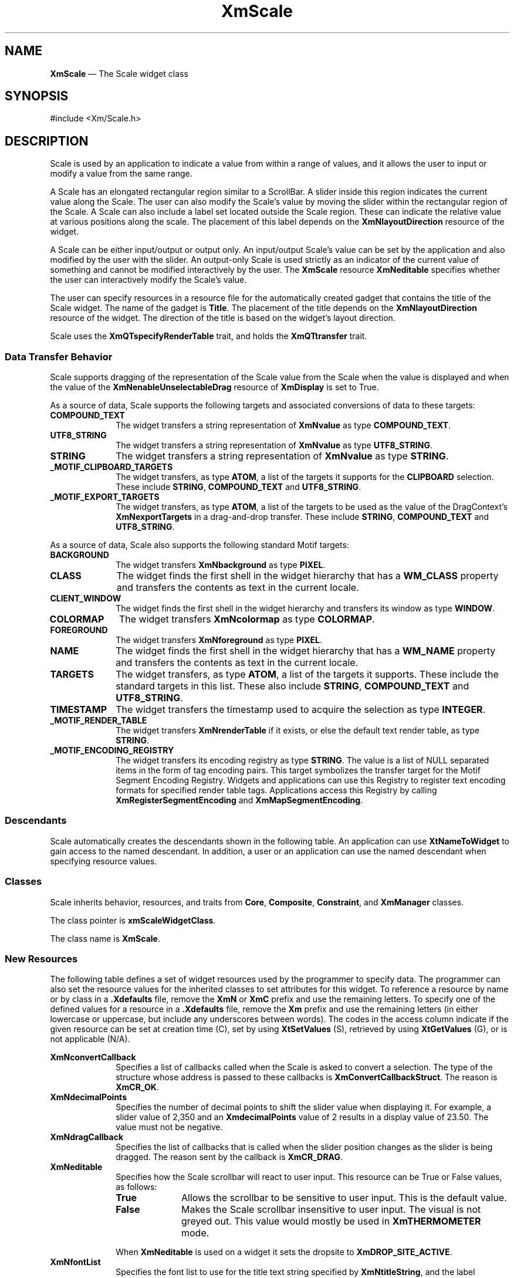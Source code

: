 '\" t
...\" Scale.sgm /main/13 1996/09/30 13:14:06 rws $
.de P!
.fl
\!!1 setgray
.fl
\\&.\"
.fl
\!!0 setgray
.fl			\" force out current output buffer
\!!save /psv exch def currentpoint translate 0 0 moveto
\!!/showpage{}def
.fl			\" prolog
.sy sed -e 's/^/!/' \\$1\" bring in postscript file
\!!psv restore
.
.de pF
.ie     \\*(f1 .ds f1 \\n(.f
.el .ie \\*(f2 .ds f2 \\n(.f
.el .ie \\*(f3 .ds f3 \\n(.f
.el .ie \\*(f4 .ds f4 \\n(.f
.el .tm ? font overflow
.ft \\$1
..
.de fP
.ie     !\\*(f4 \{\
.	ft \\*(f4
.	ds f4\"
'	br \}
.el .ie !\\*(f3 \{\
.	ft \\*(f3
.	ds f3\"
'	br \}
.el .ie !\\*(f2 \{\
.	ft \\*(f2
.	ds f2\"
'	br \}
.el .ie !\\*(f1 \{\
.	ft \\*(f1
.	ds f1\"
'	br \}
.el .tm ? font underflow
..
.ds f1\"
.ds f2\"
.ds f3\"
.ds f4\"
.ta 8n 16n 24n 32n 40n 48n 56n 64n 72n 
.TH "XmScale" "library call"
.SH "NAME"
\fBXmScale\fP \(em The Scale widget class
.iX "XmScale"
.iX "widget class" "Scale"
.SH "SYNOPSIS"
.PP
.nf
#include <Xm/Scale\&.h>
.fi
.SH "DESCRIPTION"
.PP
Scale is used by an application to indicate a
value from within a range of values, and it allows the user to input or modify
a value from the same range\&.
.PP
A Scale has an elongated rectangular region similar to a
ScrollBar\&. A slider inside this region
indicates the current value along the Scale\&. The user can also
modify the Scale\&'s value by moving the slider within the
rectangular region of the Scale\&. A Scale can also include a label set
located outside the Scale region\&.
These can indicate the relative value at various positions
along the scale\&.
The placement of this label depends on the \fBXmNlayoutDirection\fP
resource of the widget\&.
.PP
A Scale can be either input/output or output only\&. An input/output
Scale\&'s value can be set by the application and also
modified by the user with the slider\&. An output-only Scale
is used strictly as an indicator of the current value of something
and cannot be modified interactively by the user\&.
The \fBXmScale\fP resource \fBXmNeditable\fP specifies whether the user can
interactively modify the Scale\&'s value\&.
.PP
The user can specify resources in a resource file for the automatically
created gadget that contains the title of the Scale widget\&. The name of the
gadget is \fBTitle\fP\&.
The placement of the title depends on the
\fBXmNlayoutDirection\fP
resource of the widget\&. The direction of the title is based on
the widget\&'s layout direction\&.
.PP
Scale uses the \fBXmQTspecifyRenderTable\fP trait, and
holds the \fBXmQTtransfer\fP trait\&.
.SS "Data Transfer Behavior"
.PP
Scale supports dragging of the representation of the Scale value from
the Scale when the value is displayed
and when the value of the \fBXmNenableUnselectableDrag\fP resource
of \fBXmDisplay\fP is set to True\&.
.PP
As a source of data, Scale supports the following targets and associated
conversions of data to these targets:
.IP "\fBCOMPOUND_TEXT\fP" 10
The widget transfers a string representation of \fBXmNvalue\fP as type
\fBCOMPOUND_TEXT\fP\&.
.IP "\fBUTF8_STRING\fP" 10
The widget transfers a string representation of \fBXmNvalue\fP as type
\fBUTF8_STRING\fP\&.
.IP "\fBSTRING\fP" 10
The widget transfers a string representation of \fBXmNvalue\fP as type
\fBSTRING\fP\&.
.IP "\fB_MOTIF_CLIPBOARD_TARGETS\fP" 10
The widget transfers, as type \fBATOM\fP, a list of the targets it
supports for the \fBCLIPBOARD\fP selection\&.
These include \fBSTRING\fP, \fBCOMPOUND_TEXT\fP and \fBUTF8_STRING\fP\&.
.IP "\fB_MOTIF_EXPORT_TARGETS\fP" 10
The widget transfers, as type \fBATOM\fP, a list of the targets to be
used as the value of the DragContext\&'s \fBXmNexportTargets\fP in a
drag-and-drop transfer\&.
These include \fBSTRING\fP, \fBCOMPOUND_TEXT\fP and \fBUTF8_STRING\fP\&.
.PP
As a source of data, Scale also supports the following standard Motif
targets:
.IP "\fBBACKGROUND\fP" 10
The widget transfers \fBXmNbackground\fP as type \fBPIXEL\fP\&.
.IP "\fBCLASS\fP" 10
The widget finds the first shell in the widget hierarchy that has a
\fBWM_CLASS\fP property and transfers the contents as text in the
current locale\&.
.IP "\fBCLIENT_WINDOW\fP" 10
The widget finds the first shell in the widget hierarchy and transfers
its window as type \fBWINDOW\fP\&.
.IP "\fBCOLORMAP\fP" 10
The widget transfers \fBXmNcolormap\fP as type \fBCOLORMAP\fP\&.
.IP "\fBFOREGROUND\fP" 10
The widget transfers \fBXmNforeground\fP as type \fBPIXEL\fP\&.
.IP "\fBNAME\fP" 10
The widget finds the first shell in the widget hierarchy that has a
\fBWM_NAME\fP property and transfers the contents as text in the current
locale\&.
.IP "\fBTARGETS\fP" 10
The widget transfers, as type \fBATOM\fP, a list of the targets it
supports\&.
These include the standard targets in this list\&.
These also include \fBSTRING\fP, \fBCOMPOUND_TEXT\fP and
\fBUTF8_STRING\fP\&.
.IP "\fBTIMESTAMP\fP" 10
The widget transfers the timestamp used to acquire the selection as type
\fBINTEGER\fP\&.
.IP "\fB_MOTIF_RENDER_TABLE\fP" 10
The widget transfers \fBXmNrenderTable\fP if it exists, or else the
default text render table, as type \fBSTRING\fP\&.
.IP "\fB_MOTIF_ENCODING_REGISTRY\fP" 10
The widget transfers its encoding registry as type \fBSTRING\fP\&.
The value is a list of NULL separated items in the
form of tag encoding pairs\&.
This target symbolizes the transfer target for the
Motif Segment Encoding Registry\&.
Widgets and applications can use this Registry to register
text encoding formats for specified render table tags\&.
Applications access this Registry by calling
\fBXmRegisterSegmentEncoding\fP and \fBXmMapSegmentEncoding\fP\&.
.SS "Descendants"
.PP
Scale automatically creates the descendants shown in the
following table\&.
An application can use \fBXtNameToWidget\fP to gain access
to the named descendant\&. In addition, a user or an application
can use the named descendant when specifying resource values\&.
.TS
tab() box;
l| l| l.
\fBNamed Descendant\fP\fBClass\fP\fBIdentity\fP
___
=
___
\fBScrollbar\fP\fBXmScrollBar\fPscroll bar
___
\fBTitle\fP\fBXmLabelGadget\fPtitle of scale
___
.TE
.SS "Classes"
.PP
Scale inherits behavior, resources, and traits from
\fBCore\fP, \fBComposite\fP, \fBConstraint\fP, and \fBXmManager\fP
classes\&.
.PP
The class pointer is \fBxmScaleWidgetClass\fP\&.
.PP
The class name is \fBXmScale\fP\&.
.SS "New Resources"
.PP
The following table defines a set of widget resources used by the programmer
to specify data\&. The programmer can also set the resource values for the
inherited classes to set attributes for this widget\&. To reference a
resource by name or by class in a \fB\&.Xdefaults\fP file, remove the \fBXmN\fP or
\fBXmC\fP prefix and use the remaining letters\&. To specify one of the defined
values for a resource in a \fB\&.Xdefaults\fP file, remove the \fBXm\fP prefix and use
the remaining letters (in either lowercase or uppercase, but include any
underscores between words)\&.
The codes in the access column indicate if the given resource can be
set at creation time (C),
set by using \fBXtSetValues\fP (S),
retrieved by using \fBXtGetValues\fP (G), or is not applicable (N/A)\&.
.PP
.TS
tab() box;
c s s s s
l| l| l| l| l.
\fBXmScale Resource Set\fP
\fBName\fP\fBClass\fP\fBType\fP\fBDefault\fP\fBAccess\fP
_____
XmNconvertCallbackXmCCallbackXtCallbackListNULLC
_____
XmNdecimalPointsXmCDecimalPointsshort0CSG
_____
XmNdragCallbackXmCCallbackXtCallbackListNULLC
_____
XmNeditableXmCEditableBooleanTrueCSG
_____
XmNfontListXmCFontListXmFontListdynamicCSG
_____
XmNhighlightOnEnterXmCHighlightOnEnterBooleanFalseCSG
_____
XmNhighlightThicknessXmCHighlightThicknessDimension2CSG
_____
XmNmaximumXmCMaximumint100CSG
_____
XmNminimumXmCMinimumint0CSG
_____
XmNorientationXmCOrientationunsigned charXmVERTICALCSG
_____
XmNprocessingDirectionXmCProcessingDirectionunsigned chardynamicCSG
_____
XmNscaleHeightXmCScaleHeightDimension0CSG
_____
XmNscaleMultipleXmCScaleMultipleintdynamicCSG
_____
XmNscaleWidthXmCScaleWidthDimension0CSG
_____
XmNrenderTableXmCRenderTableXmRenderTabledynamicCSG
_____
XmNshowArrowsXmCShowArrowsXtEnumXmNONECSG
_____
XmNshowValueXmCShowValueXtEnumXmNONECSG
_____
XmNsliderMarkXmCSliderMarkXtEnumdynamicCSG
_____
XmNsliderVisualXmCSliderVisualXtEnumdynamicCSG
_____
XmNslidingModeXmCSlidingModeXtEnumXmSLIDERCSG
_____
XmNtitleStringXmCTitleStringXmStringNULLCSG
_____
XmNvalueXmCValueintdynamicCSG
_____
XmNvalueChangedCallbackXmCCallbackXtCallbackListNULLC
_____
.TE
.IP "\fBXmNconvertCallback\fP" 10
Specifies a list of callbacks called when the Scale is asked to convert
a selection\&.
The type of the structure whose address is passed to these callbacks is
\fBXmConvertCallbackStruct\fR\&.
The reason is \fBXmCR_OK\fP\&.
.IP "\fBXmNdecimalPoints\fP" 10
Specifies the number of decimal points to shift the slider value when
displaying it\&. For example, a slider value of 2,350
and an \fBXmdecimalPoints\fP
value of 2 results in a display value of 23\&.50\&.
The value must not be negative\&.
.IP "\fBXmNdragCallback\fP" 10
Specifies the list of callbacks that is called
when the slider position changes as the slider is being
dragged\&. The reason sent by the callback is \fBXmCR_DRAG\fP\&.
.IP "\fBXmNeditable\fP" 10
Specifies how the Scale scrollbar will react to user input\&. This
resource can be True or False values, as follows:
.RS
.IP "\fBTrue\fP" 10
Allows the scrollbar to be sensitive to user input\&. This is the
default value\&.
.IP "\fBFalse\fP" 10
Makes the Scale scrollbar insensitive to user input\&. The visual is not
greyed out\&. This value would mostly be used in \fBXmTHERMOMETER\fP
mode\&.
.RE
.IP "" 10
When \fBXmNeditable\fP is used on a widget
it sets the dropsite to \fBXmDROP_SITE_ACTIVE\fP\&.
.IP "\fBXmNfontList\fP" 10
Specifies the font list to use for the title text string specified by
\fBXmNtitleString\fP, and the label displayed when \fBXmNshowValue\fP
is True\&. The font list is an obsolete structure, and is retained only
for compatibility with earlier releases of Motif\&. See the
\fBXmNrenderTable\fP resource\&.
.IP "\fBXmNhighlightOnEnter\fP" 10
Specifies whether the highlighting rectangle is drawn when the cursor moves
into the widget\&.
If the shell\&'s focus policy is \fBXmEXPLICIT\fP, this resource is
ignored, and the widget is highlighted when it has the focus\&.
If the shell\&'s focus policy
is \fBXmPOINTER\fP and if this resource is
True, the highlighting rectangle is drawn when the the cursor moves into
the widget\&.
If the shell\&'s focus
policy is \fBXmPOINTER\fP and if this resource is
False, the highlighting rectangle is not drawn when the the cursor moves
into the widget\&.
The default is False\&.
.IP "\fBXmNhighlightThickness\fP" 10
Specifies the size of the
slider\&'s border drawing rectangle used for enter window and
traversal highlight drawing\&.
.IP "\fBXmNmaximum\fP" 10
Specifies the slider\&'s maximum value\&.
\fBXmNmaximum\fP must be greater than \fBXmNminimum\fP\&.
.IP "\fBXmNminimum\fP" 10
Specifies the slider\&'s minimum value\&.
\fBXmNmaximum\fP must be greater than \fBXmNminimum\fP\&.
.IP "\fBXmNorientation\fP" 10
Displays Scale vertically or horizontally\&.
This resource can have values of \fBXmVERTICAL\fP and \fBXmHORIZONTAL\fP\&.
.IP "\fBXmNprocessingDirection\fP" 10
Specifies whether the value for \fBXmNmaximum\fP is on the right or
left side of \fBXmNminimum\fP for horizontal Scales
or above or below \fBXmNminimum\fP for vertical Scales\&.
This resource can have values of \fBXmMAX_ON_TOP, XmMAX_ON_BOTTOM,
XmMAX_ON_LEFT\fP, and \fBXmMAX_ON_RIGHT\fP\&.
If the Scale is oriented vertically, the default value is
\fBXmMAX_ON_TOP\fP\&.
If the XmScale is oriented horizontally, the default value
depends on the \fBXmNlayoutDirection\fP resource of the widget\&.
.IP "\fBXmNrenderTable\fP" 10
Specifies the render table to use for the title text string specified
by \fBXmNtitleString\fP, and the label displayed when
\fBXmNshowValue\fP is True\&. If this value is NULL at initialization,
the parent hierarchy is searched for an ancestor that holds the
\fBXmQTspecifyRenderTable\fP trait\&. If such an ancestor is found, the
render table is initialized to the \fBXmLABEL_RENDER_TABLE\fP value of
the ancestor widget\&. If no such ancestor is found, the default is
implementation dependent\&. If a font list (\fBXmNfontList\fP) and a
render table are both specified, the render table will take
precedence\&. Refer to \fBXmRenderTable\fP(3) for more information on
the creation and structure of a render table\&.
.IP "\fBXmNscaleHeight\fP" 10
Specifies the height of the slider area\&.
The value should be in the specified unit type (the default is pixels)\&.
If no value is specified a default height is computed\&.
.IP "\fBXmNscaleMultiple\fP" 10
Specifies the amount to move the slider when the user takes an action
that moves the slider by a multiple increment\&.
The default is (\fBXmNmaximum\fP - \fBXmNminimum\fP) divided by 10,
with a minimum of 1\&.
.IP "\fBXmNscaleWidth\fP" 10
Specifies the width of the slider area\&.
The value should be in the specified unit type (the default is pixels)\&.
If no value is specified a default width is computed\&.
.IP "\fBXmNshowArrows\fP" 10
Specifies whether the arrows are displayed
and how they are to be displayed\&. This resource can take the
following values:
.RS
.IP "\fBXmEACH_SIDE\fP" 10
Indicates that one arrow is displayed on each end of the ScrollBar slider\&.
.IP "\fBXmMAX_SIDE\fP" 10
Indicates that one arrow is displayed on the \fBXmNmaximum\fP side of
the ScrollBar slider\&.
.IP "\fBXmMIN_SIDE\fP" 10
Indicates that one arrow is displayed on the \fBXmNminimum\fP side of
the ScrollBar slider\&.
.IP "\fBXmNONE\fP" 10
Indicates that no arrows are displayed\&.
.RE
.IP "" 10
\fBXmNONE\fP is the default value\&.
.IP "\fBXmNshowValue\fP" 10
Specifies whether a label for the current slider
value should be displayed next to the slider\&. If the value is
\fBXmNEAR_SLIDER\fP, the current slider value is displayed\&. If the
value is \fBXmNONE\fP, no slider value is displayed\&.
If the value is \fBXmNEAR_BORDER\fP, the current slider value is
displayed near the border\&.
.IP "\fBXmNsliderMark\fP" 10
Specifies the shape the slider is to be displayed in\&. This resource
can take the following values:
.RS
.IP "\fBXmETCHED_LINE\fP" 10
Specifies the slider as an etched line\&. This is the default when
\fBXmNslidingMode\fP is \fBXmSLIDER\fP\&.
.IP "\fBXmNONE\fP" 10
Specifies the slider as a foregrounded rectangle\&. This is the default when
\fBXmNslidingMode\fP is \fBXmTHERMOMETER\fP and the Scale scrollbar is
insensitive to user input (\fBXmNeditable\fP is \fBFalse\fP\&.
.IP "\fBXmROUND_MARK\fP" 10
Specifies the slider as a shadowed circle\&. This is the default when
\fBXmNslidingMode\fP is \fBXmTHERMOMETER\fP and the Scale scrollbar is
sensitive to user input (\fBXmNeditable\fP is \fBTrue\fP\&.
.IP "\fBXmTHUMB_MARK\fP" 10
Specifies the slider as a series of three etched lines centered in the
middle of the slider\&.
.RE
.IP "\fBXmNslidingMode\fP" 10
Specifies the mode the slider works in\&. There are two possible modes:
.RS
.IP "\fBXmSLIDER\fP" 10
Allows the slider to move freely between the minimum and maximum ends
of the scale\&. This is the default value\&.
.IP "\fBXmTHERMOMETER\fP" 10
Forces the slider to be anchored to one side of the trough area\&.
.RE
.IP "\fBXmNsliderVisual\fP" 10
Specifies the color of the slider visual\&.
This resource can take
the following values:
.RS
.IP "\fBXmBACKGROUND_COLOR\fP" 10
Specifies that the slider visual is in the background color\&.
.IP "\fBXmFOREGROUND_COLOR\fP" 10
Specifies that the slider visual is in the foreground color\&.
.IP "\fBXmSHADOWED_BACKGROUND\fP" 10
Specifies that the slider visual is in the background color, with a shadow\&.
This is the
default when the \fBXmNslidingModel\fP resource is \fBXmSLIDER\fP\&.
.IP "\fBXmTROUGH_COLOR\fP" 10
Specifies that the slider visual is in the trough color\&. This is the
default when the \fBXmNslidingModel\fP resource is \fBXmTHERMOMETER\fP\&.
.RE
.IP "\fBXmNtitleString\fP" 10
Specifies the title text string to appear in the Scale widget window\&.
.IP "\fBXmNvalue\fP" 10
Specifies the slider\&'s current position along the scale,
between \fBXmNminimum\fP and \fBXmNmaximum\fP\&.
The value is constrained to be within these inclusive bounds\&.
The initial value of this resource is the larger of 0 (zero)
and \fBXmNminimum\fP\&.
.IP "\fBXmNvalueChangedCallback\fP" 10
Specifies the list of callbacks that is called
when the value of the slider has changed\&. The reason
sent by the callback is \fBXmCR_VALUE_CHANGED\fP\&.
.SS "Inherited Resources"
.PP
Scale inherits behavior and resources from the
superclasses described in the following tables\&.
For a complete description of each resource, refer to the
reference page for that superclass\&.
.PP
.TS
tab() box;
c s s s s
l| l| l| l| l.
\fBXmManager Resource Set\fP
\fBName\fP\fBClass\fP\fBType\fP\fBDefault\fP\fBAccess\fP
_____
XmNbottomShadowColorXmCBottomShadowColorPixeldynamicCSG
_____
XmNbottomShadowPixmapXmCBottomShadowPixmapPixmapXmUNSPECIFIED_PIXMAPCSG
_____
XmNforegroundXmCForegroundPixeldynamicCSG
_____
XmNhelpCallbackXmCCallbackXtCallbackListNULLC
_____
XmNhighlightColorXmCHighlightColorPixeldynamicCSG
_____
XmNhighlightPixmapXmCHighlightPixmapPixmapdynamicCSG
_____
XmNinitialFocusXmCInitialFocusWidgetNULLCSG
_____
XmNlayoutDirectionXmCLayoutDirectionXmDirectiondynamicCG
_____
XmNnavigationTypeXmCNavigationTypeXmNavigationTypeXmTAB_GROUPCSG
_____
XmNpopupHandlerCallbackXmCCallbackXtCallbackListNULLC
_____
XmNshadowThicknessXmCShadowThicknessDimension2CSG
_____
XmNstringDirectionXmCStringDirectionXmStringDirectiondynamicCG
_____
XmNtopShadowColorXmCTopShadowColorPixeldynamicCSG
_____
XmNtopShadowPixmapXmCTopShadowPixmapPixmapdynamicCSG
_____
XmNtraversalOnXmCTraversalOnBooleanTrueCSG
_____
XmNunitTypeXmCUnitTypeunsigned chardynamicCSG
_____
XmNuserDataXmCUserDataXtPointerNULLCSG
_____
.TE
.PP
.TS
tab() box;
c s s s s
l| l| l| l| l.
\fBComposite Resource Set\fP
\fBName\fP\fBClass\fP\fBType\fP\fBDefault\fP\fBAccess\fP
_____
XmNchildrenXmCReadOnlyWidgetListNULLG
_____
XmNinsertPositionXmCInsertPositionXtOrderProcNULLCSG
_____
XmNnumChildrenXmCReadOnlyCardinal0G
_____
.TE
.PP
.TS
tab() box;
c s s s s
l| l| l| l| l.
\fBCore Resource Set\fP
\fBName\fP\fBClass\fP\fBType\fP\fBDefault\fP\fBAccess\fP
_____
XmNacceleratorsXmCAcceleratorsXtAcceleratorsdynamicCSG
_____
XmNancestorSensitiveXmCSensitiveBooleandynamicG
_____
XmNbackgroundXmCBackgroundPixeldynamicCSG
_____
XmNbackgroundPixmapXmCPixmapPixmapXmUNSPECIFIED_PIXMAPCSG
_____
XmNborderColorXmCBorderColorPixelXtDefaultForegroundCSG
_____
XmNborderPixmapXmCPixmapPixmapXmUNSPECIFIED_PIXMAPCSG
_____
XmNborderWidthXmCBorderWidthDimension0CSG
_____
XmNcolormapXmCColormapColormapdynamicCG
_____
XmNdepthXmCDepthintdynamicCG
_____
XmNdestroyCallbackXmCCallbackXtCallbackListNULLC
_____
XmNheightXmCHeightDimensiondynamicCSG
_____
XmNinitialResourcesPersistentXmCInitialResourcesPersistentBooleanTrueC
_____
XmNmappedWhenManagedXmCMappedWhenManagedBooleanTrueCSG
_____
XmNscreenXmCScreenScreen *dynamicCG
_____
XmNsensitiveXmCSensitiveBooleanTrueCSG
_____
XmNtranslationsXmCTranslationsXtTranslationsdynamicCSG
_____
XmNwidthXmCWidthDimensiondynamicCSG
_____
XmNxXmCPositionPosition0CSG
_____
XmNyXmCPositionPosition0CSG
_____
.TE
.SS "Callback Information"
.PP
A pointer to the following structure is passed to the
\fBXmNdragCallback\fP and \fBXmNvalueChangedCallback\fP procedures:
.PP
.nf
typedef struct
{
        int \fIreason\fP;
        XEvent \fI* event\fP;
        int \fIvalue\fP;
} XmScaleCallbackStruct;
.fi
.IP "\fIreason\fP" 10
Indicates why the callback was invoked
.IP "\fIevent\fP" 10
Points to the \fBXEvent\fP that triggered the callback
.IP "\fIvalue\fP" 10
Is the new slider value
.PP
A pointer to the following structure is passed to the
\fBXmNconvertCallback\fP procedures:
.PP
.nf
typedef struct
{
        int \fIreason\fP;
        XEvent *\fIevent\fP;
        Atom \fIselection\fP;
        Atom \fItarget\fP;
        XtPointer \fIsource_data\fP;
        XtPointer \fIlocation_data\fP;
        int \fIflags\fP;
        XtPointer \fIparm\fP;
        int \fIparm_format\fP;
        unsigned long \fIparm_length\fP;
        int \fIstatus\fP;
        XtPointer \fIvalue\fP;
        Atom \fItype\fP;
        int \fIformat\fP;
        unsigned long \fIlength\fP;
} XmConvertCallbackStruct;
.fi
.IP "\fIreason\fP" 10
Indicates why the callback was invoked\&.
.IP "\fIevent\fP" 10
Points to the \fBXEvent\fP that triggered the callback\&.
It can be NULL\&.
.IP "\fIselection\fP" 10
Indicates the selection for which conversion is being requested\&.
Possible values are \fBCLIPBOARD\fP, \fBPRIMARY\fP, \fBSECONDARY\fP,
and \fB_MOTIF_DROP\fP\&.
.IP "\fItarget\fP" 10
Indicates the conversion target\&.
.IP "\fIsource_data\fP" 10
Contains information about the selection source\&.
When the selection is \fB_MOTIF_DROP\fP, \fIsource_data\fP is the
DragContext\&.
Otherwise, it is NULL\&.
.IP "\fBlocation_data\fP" 10
Contains information about the location of data to be converted\&.
If the value is NULL, the data to be transferred consists of the
widget\&'s current selection\&.
.IP "\fIflags\fP" 10
Indicates the status of the conversion\&. Following are the possible
values:
.RS
.IP "\fBXmCONVERTING_NONE\fP" 10
This flag is currently unused\&.
.IP "\fBXmCONVERTING_PARTIAL\fP" 10
The target widget was able to be converted, but some data was lost\&.
.IP "\fBXmCONVERTING_SAME\fP" 10
The conversion target is the source of the data to be transferred\&.
.IP "\fBXmCONVERTING_TRANSACT\fP" 10
This flag is currently unused\&.
.RE
.IP "\fIparm\fP" 10
Contains parameter data for this target\&.
If no parameter data exists, the value is NULL\&.
.IP "" 10
When \fIselection\fP is \fBCLIPBOARD\fP and \fItarget\fP is
\fB_MOTIF_CLIPBOARD_TARGETS\fP or
\fB_MOTIF_DEFERRED_CLIPBOARD_TARGETS\fP, the value is the requested
operation (\fBXmCOPY\fP, \fBXmMOVE\fP, or \fBXmLINK\fP)\&.
.IP "\fIparm_format\fP" 10
Specifies whether the data in \fIparm\fP should be viewed
as a list of \fIchar\fP, \fIshort\fP, or \fIlong\fP quantities\&.
Possible values are 0 (when \fIparm\fP is NULL),
8 (when the data in \fIparm\fP should be viewed as a list of \fIchar\fPs),
16 (when the data in \fIparm\fP should be viewed as a list of \fIshort\fPs),
or 32 (when the data in \fIparm\fP should be viewed as a list of \fIlong\fPs)\&.
Note that \fIparm_format\fP symbolizes a data type, not the number of bits
in each list element\&.
For example, on some machines, a \fIparm_format\fP of 32 means that
the data in \fIparm\fP should be viewed as a list of 64-bit quantities,
not 32-bit quantities\&.
.IP "\fIparm_length\fP" 10
Specifies the number of elements of data in \fIparm\fP, where each
element has the size specified by \fIparm_format\fP\&.
When \fIparm\fP is NULL, the value is 0\&.
.IP "\fIstatus\fP" 10
An IN/OUT member that specifies the status of the conversion\&.
The initial value is \fBXmCONVERT_DEFAULT\fP\&.
The callback procedure can set this member to one of the following
values:
.RS
.IP "\fBXmCONVERT_DEFAULT\fP" 10
This value means that the widget class conversion procedure, if any, is
called after the callback procedures return\&.
If the widget class conversion procedure produces any data, it
overwrites the data provided by the callback procedures in the \fIvalue\fP
member\&.
.IP "\fBXmCONVERT_MERGE\fP" 10
This value means that the widget class conversion procedure, if any, is
called after the callback procedures return\&.
If the widget class conversion procedure produces any data, it appends
its data to the data provided by the callback procedures in the
\fIvalue\fP member\&.
This value is intended for use with targets that result in lists of
data, such as \fBTARGETS\fP\&.
.IP "\fBXmCONVERT_DONE\fP" 10
This value means that the callback procedure has successfully finished
the conversion\&.
The widget class conversion procedure, if any, is not called after the
callback procedures return\&.
.IP "\fBXmCONVERT_REFUSE\fP" 10
This value means that the callback procedure has terminated the
conversion process without completing the requested conversion\&.
The widget class conversion procedure, if any, is not called after the
callback procedures return\&.
.RE
.IP "\fIvalue\fP" 10
An IN/OUT parameter that contains any data that the callback procedure
produces as a result of the conversion\&.
The initial value is NULL\&.
If the callback procedure sets this member, it must ensure that the
\fItype\fP, \fIformat\fP, and \fIlength\fP members correspond
to the data in \fIvalue\fP\&.
The callback procedure is responsible for allocating, but not for
freeing, memory when it sets this member\&.
.IP "\fItype\fP" 10
An IN/OUT parameter that indicates the type of the data in the
\fIvalue\fP member\&.
The initial value is \fBINTEGER\fP\&.
.IP "\fIformat\fP" 10
An IN/OUT parameter that specifies whether the data in \fIvalue\fP should
be viewed as a list of \fIchar\fP, \fIshort\fP, or \fIlong\fP quantities\&.
The initial value is 8\&.
The callback procedure can set this member to 8 (for a list of \fIchar\fP),
16 (for a list of \fIshort\fP), or 32 (for a list of \fIlong\fP)\&.
.IP "\fIlength\fP" 10
An IN/OUT member that specifies the number of elements of data in
\fIvalue\fP, where each element has the size symbolized by \fIformat\fP\&.
The initial value is 0\&.
.SS "Behavior"
.PP
XmScale has the following behavior:
.IP "\fB<Btn1Down>\fP\ or\ \fB<Btn2Down>\fP:" 10
\fBIn the region between an end of the Scale and the slider\fP:
Moves the slider by one multiple increment in
the direction of the end of the
Scale and calls the \fBXmNvalueChangedCallback\fP callbacks\&.
If \fBXmNprocessingDirection\fP is \fBXmMAX_ON_RIGHT\fP or
\fBXmMAX_ON_BOTTOM\fP, movement toward
the right or
bottom increments the Scale value,
and movement toward the left or top decrements the Scale value\&.
If \fBXmNprocessingDirection\fP is \fBXmMAX_ON_LEFT\fP or
\fBXmMAX_ON_TOP\fP, movement toward the right or
bottom decrements the Scale value,
and movement toward the left or top increments the Scale value\&.
If the button is held down longer than a delay period, the slider is
moved again by the same increment and the same callbacks are called\&.
.IP "" 10
\fBIn slider:\fP
Activates the interactive dragging of the slider\&.
.IP "\fB<Btn2Down>\fP\ in\ value\ label:" 10
Drags the contents of the label showing the current slider value\&.
This action sets the \fBXmNconvertProc\fP of the DragContext to a
function that calls the \fBXmNconvertCallback\fP procedures, possibly
multiple times, for the \fB_MOTIF_DROP\fP selection\&.
.IP "\fB<Btn1Motion>\fP\ or\ \fB<Btn2Motion>\fP:" 10
If the button press occurs within the slider, the subsequent motion
events move the slider to the position of the pointer and call the
callbacks for \fBXmNdragCallback\fP\&.
.IP "\fB<Btn1Up>\fP\ or\ \fB<Btn2Up>\fP:" 10
If the button press occurs within the slider and the slider position
is changed, the callbacks for \fBXmNvalueChangedCallback\fP are called\&.
.IP "\fB<Ctrl>\fP\fB<Btn1Down>\fP:" 10
\fBIn the region between an end of the Scale and the slider\fP:
Moves the slider to that end of the Scale and calls the
\fBXmNvalueChangedCallback\fP callbacks\&.
If \fBXmNprocessingDirection\fP is \fBXmMAX_ON_RIGHT\fP or
\fBXmMAX_ON_BOTTOM\fP,
movement toward the right or bottom increments the Scale value,
and movement toward
the left or top
decrements
the Scale value\&.
If \fBXmNprocessingDirection\fP is \fBXmMAX_ON_LEFT\fP or
\fBXmMAX_ON_TOP\fP, movement toward the right or
bottom decrements the Scale value,
and movement toward the left or top increments the Scale value\&.
.IP "\fB<Key>\fP\fB<osfUp>\fP:" 10
For vertical Scales,
moves the slider up one increment and calls the
\fBXmNvalueChangedCallback\fP callbacks\&.
If \fBXmNprocessingDirection\fP is \fBXmMAX_ON_TOP\fP, movement toward
the top increments the Scale value\&.
If \fBXmNprocessingDirection\fP is \fBXmMAX_ON_BOTTOM\fP, movement toward
the top decrements the Scale value\&.
.IP "\fB<Key>\fP\fB<osfDown>\fP:" 10
For vertical Scales,
moves the slider down one increment and calls the
\fBXmNvalueChangedCallback\fP callbacks\&.
If \fBXmNprocessingDirection\fP is \fBXmMAX_ON_BOTTOM\fP, movement toward
the bottom increments the Scale value\&.
If \fBXmNprocessingDirection\fP is \fBXmMAX_ON_TOP\fP, movement toward
the bottom decrements the Scale value\&.
.IP "\fB<Key>\fP\fB<osfLeft>\fP:" 10
For horizontal Scales,
moves the slider one increment to the left and calls the
\fBXmNvalueChangedCallback\fP callbacks\&.
If \fBXmNprocessingDirection\fP is \fBXmMAX_ON_LEFT\fP, movement toward
the left increments the Scale value\&.
If \fBXmNprocessingDirection\fP is \fBXmMAX_ON_RIGHT\fP, movement toward
the left decrements the Scale value\&.
.IP "\fB<Key>\fP\fB<osfRight>\fP:" 10
For horizontal Scales,
moves the slider one increment to the right and calls the
\fBXmNvalueChangedCallback\fP callbacks\&.
If \fBXmNprocessingDirection\fP is \fBXmMAX_ON_RIGHT\fP, movement toward
the right increments the Scale value\&.
If \fBXmNprocessingDirection\fP is \fBXmMAX_ON_LEFT\fP, movement toward
the right decrements the Scale value\&.
.IP "\fB<Ctrl>\fP\fB<Key>\fP\fB<osfUp>\fP\ or\ \fB<Key>\fP\fB<osfPageUp>\fP:" 10
For vertical Scales,
moves the slider up one multiple increment and calls the
\fBXmNvalueChangedCallback\fP callbacks\&.
If \fBXmNprocessingDirection\fP is \fBXmMAX_ON_TOP\fP, movement toward
the top increments the Scale value\&.
If \fBXmNprocessingDirection\fP is \fBXmMAX_ON_BOTTOM\fP, movement toward
the top decrements the Scale value\&.
.IP "\fB<Ctrl>\fP\fB<Key>\fP\fB<osfDown>\fP\ or\ \fB<Key>\fP\fB<osfPageDown>\fP:" 10
For vertical Scales,
moves the slider down one multiple increment and calls the
\fBXmNvalueChangedCallback\fP callbacks\&.
If \fBXmNprocessingDirection\fP is \fBXmMAX_ON_BOTTOM\fP, movement toward
the bottom increments the Scale value\&.
If \fBXmNprocessingDirection\fP is \fBXmMAX_ON_TOP\fP, movement toward
the bottom decrements the Scale value\&.
.IP "\fB<Ctrl>\fP\fB<Key>\fP\fB<osfLeft>\fP\ or\ \fB<Key>\fP\fB<osfPageLeft>\fP:" 10
For horizontal Scales,
moves the slider one multiple increment to the left and calls the
\fBXmNvalueChangedCallback\fP callbacks\&.
If \fBXmNprocessingDirection\fP is \fBXmMAX_ON_LEFT\fP, movement toward
the left increments the Scale value\&.
If \fBXmNprocessingDirection\fP is \fBXmMAX_ON_RIGHT\fP, movement toward
the left decrements the Scale value\&.
.IP "\fB<Ctrl>\fP\fB<Key>\fP\fB<osfRight>\fP\ or\ \fB<Key>\fP\fB<osfPageRight>\fP:" 10
For horizontal Scales,
moves the slider one multiple increment to the right and calls the
\fBXmNvalueChangedCallback\fP callbacks\&.
If \fBXmNprocessingDirection\fP is \fBXmMAX_ON_RIGHT\fP, movement toward
the right increments the Scale value\&.
If \fBXmNprocessingDirection\fP is \fBXmMAX_ON_LEFT\fP, movement toward
the right decrements the Scale value\&.
.IP "\fB<Key>\fP\fB<osfBeginLine>\fP\ or\ \fB<Key>\fP\fB<osfBeginData>\fP:" 10
Moves the slider to the minimum value and calls the
\fBXmNvalueChangedCallback\fP callbacks\&.
.IP "\fB<Key>\fP\fB<osfEndLine>\fP\ or\ \fB<Key>\fP\fB<osfEndData>\fP:" 10
Moves the slider to the maximum value and calls the
\fBXmNvalueChangedCallback\fP callbacks\&.
.IP "\fB<Key>\fP\fB<osfNextField>\fP:" 10
Traverses to the first item in the next tab group\&. If
the current tab group is the last entry in the tab group list, it
wraps to the beginning of the tab group list\&.
.IP "\fB<Key>\fP\fB<osfPrevField>\fP:" 10
Traverses to the first item in the previous tab group\&.
If the beginning of the tab group list is reached, it wraps to the end
of the tab group list\&.
.IP "\fB<Key>\fP\fB<osfHelp>\fP:" 10
Calls the callbacks for \fBXmNhelpCallback\fP if any exist\&.
If there are no help
callbacks for this widget, this action calls the help callbacks
for the nearest ancestor that has them\&.
.SS "Virtual Bindings"
.PP
The bindings for virtual keys are vendor specific\&.
For information about bindings for virtual buttons and keys, see \fBVirtualBindings\fP(3)\&.
.SH "RELATED"
.PP
\fBComposite\fP(3), \fBConstraint\fP(3), \fBCore\fP(3),
\fBXmCreateScale\fP(3),
\fBXmManager\fP(3),
\fBXmScaleGetValue\fP(3),
\fBXmScaleSetValue\fP(3),
\fBXmVaCreateScale\fP(3), and
\fBXmVaCreateManagedScale\fP(3)\&.
